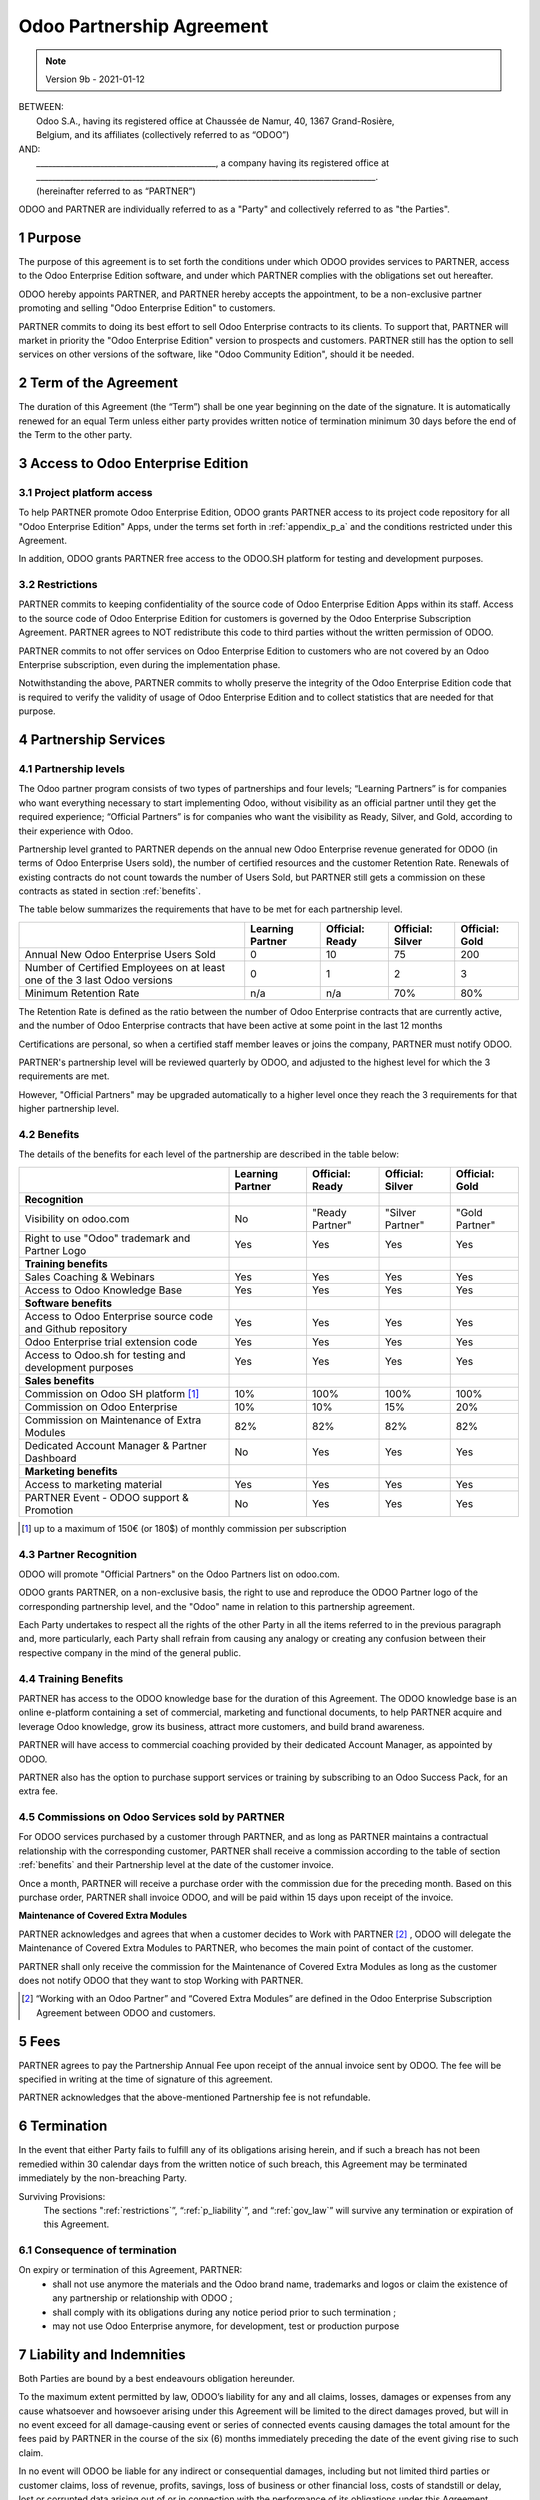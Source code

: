 .. _partnership_agreement:

==========================
Odoo Partnership Agreement
==========================

.. only:: html

    `Download PDF <../../odoo_partnership_agreement.pdf>`_

.. v6a: typo in section 4.4
.. v7: introduce "Learning Partners" and a few related changes
.. v8: simplified parts, clarified others, added trademark use restrictions, updated benefits
.. v8a: minor clarifications and simplifications
.. v9: added maintenance commission + obligations
.. v9a: minor clarification to allow OE commission even without maintenance
.. v9b: 2021-01-12 - update requirements for Partnership levels

.. note:: Version 9b - 2021-01-12

| BETWEEN:
|  Odoo S.A., having its registered office at Chaussée de Namur, 40, 1367 Grand-Rosière,
|  Belgium, and its affiliates (collectively referred to as “ODOO”)
| AND:
|  _____________________________________________, a company having its registered office at
|  _____________________________________________________________________________________.
|  (hereinafter referred to as “PARTNER”)

ODOO and PARTNER are individually referred to as a "Party" and collectively referred to as
"the Parties".

1 Purpose
=========
The purpose of this agreement is to set forth the conditions under which ODOO provides services to
PARTNER, access to the Odoo Enterprise Edition software, and under which PARTNER complies with the
obligations set out hereafter.

ODOO hereby appoints PARTNER, and PARTNER hereby accepts the appointment, to be a non-exclusive partner
promoting and selling "Odoo Enterprise Edition" to customers.

PARTNER commits to doing its best effort to sell Odoo Enterprise contracts to its clients.
To support that, PARTNER will market in priority the "Odoo Enterprise Edition" version to prospects
and customers. PARTNER still has the option to sell services on other versions of the software,
like "Odoo Community Edition", should it be needed.

2 Term of the Agreement
=======================
The duration of this Agreement (the “Term”) shall be one year beginning on the date of the signature.
It is automatically renewed for an equal Term unless either party provides written notice of
termination minimum 30 days before the end of the Term to the other party.


3 Access to Odoo Enterprise Edition
===================================

3.1 Project platform access
---------------------------
To help PARTNER promote Odoo Enterprise Edition, ODOO grants PARTNER access to its project code repository
for all "Odoo Enterprise Edition" Apps, under the terms set forth in :ref:`appendix_p_a`
and the conditions restricted under this Agreement.

In addition, ODOO grants PARTNER free access to the ODOO.SH platform for testing and development
purposes.

.. _restrictions:

3.2 Restrictions
----------------
PARTNER commits to keeping confidentiality of the source code of Odoo Enterprise Edition Apps
within its staff. Access to the source code of Odoo Enterprise Edition for customers is
governed by the Odoo Enterprise Subscription Agreement.
PARTNER agrees to NOT redistribute this code to third parties without the written permission of ODOO.

PARTNER commits to not offer services on Odoo Enterprise Edition to customers who are not covered
by an Odoo Enterprise subscription, even during the implementation phase.

Notwithstanding the above, PARTNER commits to wholly preserve the integrity of the
Odoo Enterprise Edition code that is required to verify the validity of usage of Odoo Enterprise
Edition and to collect statistics that are needed for that purpose.


4 Partnership Services
======================

4.1 Partnership levels
----------------------
The Odoo partner program consists of two types of partnerships and four levels;
“Learning Partners” is for companies who want everything necessary to start implementing Odoo,
without visibility as an official partner until they get the required experience;
“Official Partners” is for companies who want the visibility as Ready, Silver, and Gold,
according to their experience with Odoo.

Partnership level granted to PARTNER depends on the annual new Odoo Enterprise revenue generated
for ODOO (in terms of Odoo Enterprise Users sold), the number of certified resources and the customer
Retention Rate.
Renewals of existing contracts do not count towards the number of Users Sold, but PARTNER
still gets a commission on these contracts as stated in section :ref:`benefits`.

The table below summarizes the requirements that have to be met for each partnership level.

+--------------------------------------------+------------------+--------------------+--------------------+--------------------+
|                                            | Learning Partner | Official: Ready    | Official: Silver   | Official: Gold     |
+============================================+==================+====================+====================+====================+
| Annual New Odoo Enterprise Users Sold      |   0              |  10                | 75                 | 200                |
+--------------------------------------------+------------------+--------------------+--------------------+--------------------+
| Number of Certified Employees on at least  |   0              |  1                 |  2                 |  3                 |
| one of the 3 last Odoo versions            |                  |                    |                    |                    |
+--------------------------------------------+------------------+--------------------+--------------------+--------------------+
| Minimum Retention Rate                     |   n/a            |  n/a               | 70%                |  80%               |
+--------------------------------------------+------------------+--------------------+--------------------+--------------------+

The Retention Rate is defined as the ratio between the number of Odoo Enterprise contracts that
are currently active, and the number of Odoo Enterprise contracts that have been active at some point
in the last 12 months

Certifications are personal, so when a certified staff member leaves or joins the company,
PARTNER must notify ODOO.

PARTNER's partnership level will be reviewed quarterly by ODOO, and adjusted
to the highest level for which the 3 requirements are met.

However, "Official Partners" may be upgraded automatically to a higher level once they reach the
3 requirements for that higher partnership level.


.. _benefits:

4.2 Benefits
------------

The details of the benefits for each level of the partnership are described in the table below:

.. only:: latex

    .. tabularcolumns:: |L|p{1.5cm}|p{1.5cm}|p{1.5cm}|p{1.5cm}|

+---------------------------------------+------------------+--------------------+--------------------+--------------------+
|                                       | Learning Partner | Official: Ready    | Official: Silver   | Official: Gold     |
+=======================================+==================+====================+====================+====================+
| **Recognition**                       |                  |                    |                    |                    |
+---------------------------------------+------------------+--------------------+--------------------+--------------------+
| Visibility on odoo.com                | No               | "Ready Partner"    | "Silver Partner"   | "Gold Partner"     |
+---------------------------------------+------------------+--------------------+--------------------+--------------------+
| Right to use "Odoo" trademark and     | Yes              | Yes                | Yes                | Yes                |
| Partner Logo                          |                  |                    |                    |                    |
+---------------------------------------+------------------+--------------------+--------------------+--------------------+
| **Training benefits**                 |                  |                    |                    |                    |
+---------------------------------------+------------------+--------------------+--------------------+--------------------+
| Sales Coaching & Webinars             | Yes              | Yes                | Yes                | Yes                |
+---------------------------------------+------------------+--------------------+--------------------+--------------------+
| Access to Odoo Knowledge Base         | Yes              | Yes                | Yes                | Yes                |
+---------------------------------------+------------------+--------------------+--------------------+--------------------+
| **Software benefits**                 |                  |                    |                    |                    |
+---------------------------------------+------------------+--------------------+--------------------+--------------------+
| Access to Odoo Enterprise source code | Yes              | Yes                | Yes                | Yes                |
| and Github repository                 |                  |                    |                    |                    |
+---------------------------------------+------------------+--------------------+--------------------+--------------------+
| Odoo Enterprise trial extension code  | Yes              | Yes                | Yes                | Yes                |
+---------------------------------------+------------------+--------------------+--------------------+--------------------+
| Access to Odoo.sh for testing and     | Yes              | Yes                | Yes                | Yes                |
| development purposes                  |                  |                    |                    |                    |
+---------------------------------------+------------------+--------------------+--------------------+--------------------+
| **Sales benefits**                    |                  |                    |                    |                    |
+---------------------------------------+------------------+--------------------+--------------------+--------------------+
| Commission on Odoo SH platform [#s1]_ | 10%              | 100%               | 100%               | 100%               |
+---------------------------------------+------------------+--------------------+--------------------+--------------------+
| Commission on Odoo Enterprise         | 10%              | 10%                | 15%                | 20%                |
+---------------------------------------+------------------+--------------------+--------------------+--------------------+
| Commission on Maintenance of          | 82%              | 82%                | 82%                | 82%                |
| Extra Modules                         |                  |                    |                    |                    |
+---------------------------------------+------------------+--------------------+--------------------+--------------------+
| Dedicated Account Manager & Partner   | No               | Yes                | Yes                | Yes                |
| Dashboard                             |                  |                    |                    |                    |
+---------------------------------------+------------------+--------------------+--------------------+--------------------+
| **Marketing benefits**                |                  |                    |                    |                    |
+---------------------------------------+------------------+--------------------+--------------------+--------------------+
| Access to marketing material          | Yes              | Yes                | Yes                | Yes                |
+---------------------------------------+------------------+--------------------+--------------------+--------------------+
| PARTNER Event - ODOO support &        | No               | Yes                | Yes                | Yes                |
| Promotion                             |                  |                    |                    |                    |
+---------------------------------------+------------------+--------------------+--------------------+--------------------+

.. [#s1] up to a maximum of 150€ (or 180$) of monthly commission per subscription


4.3 Partner Recognition
-----------------------
ODOO will promote "Official Partners" on the Odoo Partners list on odoo.com.

ODOO grants PARTNER, on a non-exclusive basis, the right to use and reproduce the ODOO Partner logo
of the corresponding partnership level, and the "Odoo" name in relation to this partnership
agreement.

Each Party undertakes to respect all the rights of the other Party in all the items referred to in
the previous paragraph and, more particularly, each Party shall refrain from causing any analogy
or creating any confusion between their respective company in the mind of the general public.

4.4 Training Benefits
---------------------
PARTNER has access to the ODOO knowledge base for the duration of this Agreement.
The ODOO knowledge base is an online e-platform containing a set of commercial, marketing
and functional documents, to help PARTNER acquire and leverage Odoo knowledge, grow its business,
attract more customers, and build brand awareness.

PARTNER will have access to commercial coaching provided by their dedicated Account Manager, as
appointed by ODOO.

PARTNER also has the option to purchase support services or training by subscribing to an Odoo
Success Pack, for an extra fee.

4.5  Commissions on Odoo Services sold by PARTNER
-------------------------------------------------
For ODOO services purchased by a customer through PARTNER, and as long as PARTNER maintains a
contractual relationship with the corresponding customer, PARTNER shall receive a commission
according to the table of section :ref:`benefits` and their Partnership level at the date of the
customer invoice.

Once a month, PARTNER will receive a purchase order with the commission due for the preceding month.
Based on this purchase order, PARTNER shall invoice ODOO, and will be paid within 15 days upon
receipt of the invoice.

**Maintenance of Covered Extra Modules**

PARTNER acknowledges and agrees that when a customer decides to Work with PARTNER [#pcom1]_ ,
ODOO will delegate the Maintenance of Covered Extra Modules to PARTNER, who becomes the main point
of contact of the customer.

PARTNER shall only receive the commission for the Maintenance of Covered Extra Modules
as long as the customer does not notify ODOO that they want to stop Working with PARTNER.

.. [#pcom1] “Working with an Odoo Partner” and “Covered Extra Modules” are defined in the Odoo
   Enterprise Subscription Agreement between ODOO and customers.

5 Fees
======
PARTNER agrees to pay the Partnership Annual Fee upon receipt of the annual
invoice sent by ODOO. The fee will be specified in writing at the time of signature of this
agreement.

PARTNER acknowledges that the above-mentioned Partnership fee is not refundable.


6 Termination
=============
In the event that either Party fails to fulfill any of its obligations arising herein, and if such
a breach has not been remedied within 30 calendar days from the written notice of such
breach, this Agreement may be terminated immediately by the non-breaching Party.

Surviving Provisions:
  The sections ":ref:`restrictions`”, “:ref:`p_liability`”, and “:ref:`gov_law`” will survive
  any termination or expiration of this Agreement.

6.1 Consequence of termination
------------------------------
On expiry or termination of this Agreement, PARTNER:
 - shall not use anymore the materials and the Odoo brand name, trademarks and logos or claim
   the existence of any partnership or relationship with ODOO ;
 - shall comply with its obligations during any notice period prior to such termination ;
 - may not use Odoo Enterprise anymore, for development, test or production purpose

.. _p_liability:

7 Liability and Indemnities
===========================
Both Parties are bound by a best endeavours obligation hereunder.

To the maximum extent permitted by law, ODOO’s liability for any and all claims, losses, damages or
expenses from any cause whatsoever and howsoever arising under this Agreement will be limited to
the direct damages proved, but will in no event exceed for all damage-causing event or series of
connected events causing damages the total amount for the fees paid by PARTNER in the course of the
six (6) months immediately preceding the date of the event giving rise to such claim.

In no event will ODOO be liable for any indirect or consequential damages, including but not limited
third parties or customer claims, loss of revenue, profits, savings, loss of business or other
financial loss, costs of standstill or delay, lost or corrupted data arising out of or in connection
with the performance of its obligations under this Agreement.

PARTNER acknowledges that he has no expectations and has received no assurances that any investment
made in execution of this Agreement and the Odoo Partnership Program will be recovered or recouped
or that he shall obtain any anticipated amount of profits by virtue of this Agreement.


8 Brand Image
=============

The "Odoo" mark (including the word mark and its visual representations and logos) is the exclusive
property of ODOO.

ODOO authorizes PARTNER to use the "Odoo" mark to promote its products and services,
for the duration of this agreement only, as long as:

- There is no possible confusion that the service is provided by PARTNER, not ODOO;
- PARTNER does not use the word “Odoo” in their company name, product name, domain name,
  and does not register any trademark that includes it.

Both Parties shall refrain from harming the brand image and reputation of the other Party,
in any way whatsoever, in the performance of this Agreement.

Non-compliance with the provisions of this section shall be a cause for termination of this Agreement.


8.1 Publicity
-------------
PARTNER grants ODOO the nonexclusive right to use PARTNER's name or trademarks in press releases,
advertisements or other public announcements.

In particular, PARTNER accepts to be mentioned in the official list of Odoo Partners on odoo.com,
and that PARTNER's logo and trademarks may be used for this purpose only.


.. _no_soliciting_partnership:

8.2 No Soliciting or Hiring
---------------------------

Except where the other Party gives its consent in writing, each Party, its affiliates and
representatives agree not to solicit or offer employment to any employee of the other Party who is
involved in performing or using the Services under this Agreement, for the duration of the Agreement
and for a period of 12 months from the date of termination or expiration of this Agreement.
In case of any breach of the conditions of this section that leads to the termination of said
employee toward that end, the breaching Party agrees to pay the other Party an amount of
EUR (€) 30 000.00 (thirty thousand euros).


8.3  Independent Contractors
----------------------------
The Parties are independent contractors, and this Agreement shall not be construed as constituting
either Party as a partner, joint venture or fiduciary of the other, as creating any other form of
a legal association that would impose liability on one Party for the act or failure to act of the other
or as providing either Party with the right, power or authority (express or implied) to create any
duty or obligation of the other.


.. _gov_law:

9  Governing Law and Jurisdiction
=================================
This Agreement will be governed by and construed in accordance with the laws of Belgium.
All disputes arising in connection with the Agreement for which no amicable settlement can be
found shall be finally settled by the Courts of Belgium in Nivelles.


.. |vnegspace| raw:: latex

        \vspace{-.5cm}

.. |vspace| raw:: latex

        \vspace{.8cm}

.. |hspace| raw:: latex

        \hspace{4cm}

.. only:: html

    .. rubric:: Signatures

    +---------------------------------------+------------------------------------------+
    | For ODOO,                             | For PARTNER                              |
    +---------------------------------------+------------------------------------------+


.. only:: latex

    .. topic:: Signatures

        |vnegspace|
        |hspace| For ODOO, |hspace| For PARTNER,
        |vspace|


.. _appendix_p_a:

10 Appendix A: Odoo Enterprise Edition License
==============================================

.. only:: latex

    .. include:: ../licenses/enterprise_license.txt

.. only:: html

    See :ref:`odoo_enterprise_license`.
